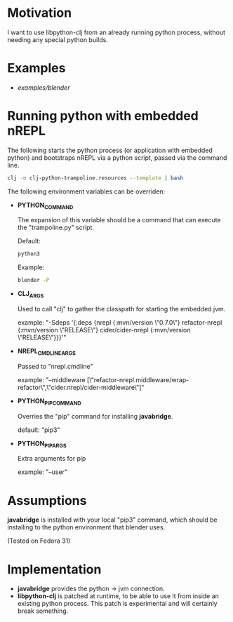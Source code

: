* Motivation

I want to use libpython-clj from an already running python process, without needing any special python builds.

* Examples

- [[examples/blender]]

* Running python with embedded nREPL

The following starts the python process (or application with embedded python) and bootstraps nREPL via a python script, passed via the command line.

#+BEGIN_SRC sh
clj -m clj-python-trampoline.resources --template | bash
#+END_SRC

The following environment variables can be overriden:

- *PYTHON_COMMAND*

  The expansion of this variable should be a command that can execute the "trampoline.py" script.

  Default:
  #+BEGIN_SRC sh
  python3
  #+END_SRC

  Example:
  #+BEGIN_SRC sh
  blender -P
  #+END_SRC

- *CLJ_ARGS*

  Used to call "clj" to gather the classpath for starting the embedded jvm.

  example: "-Sdeps '{:deps {nrepl {:mvn/version \"0.7.0\"} refactor-nrepl {:mvn/version \"RELEASE\"} cider/cider-nrepl {:mvn/version \"RELEASE\"}}}'"

- *NREPL_CMDLINE_ARGS*

  Passed to "nrepl.cmdline"

  example: "--middleware [\"refactor-nrepl.middleware/wrap-refactor\",\"cider.nrepl/cider-middleware\"]"

- *PYTHON_PIP_COMMAND*

  Overries the "pip" command for installing *javabridge*.

  default: "pip3"

- *PYTHON_PIP_ARGS*

  Extra arguments for pip

  example: "--user"

* Assumptions

*javabridge* is installed with your local "pip3" command, which should be installing to the python environment that blender uses.

(Tested on Fedora 31)

* Implementation

- *javabridge* provides the python -> jvm connection.
- *libpython-clj* is patched at runtime, to be able to use it from inside an existing python process. This patch is experimental and will certainly break something.
